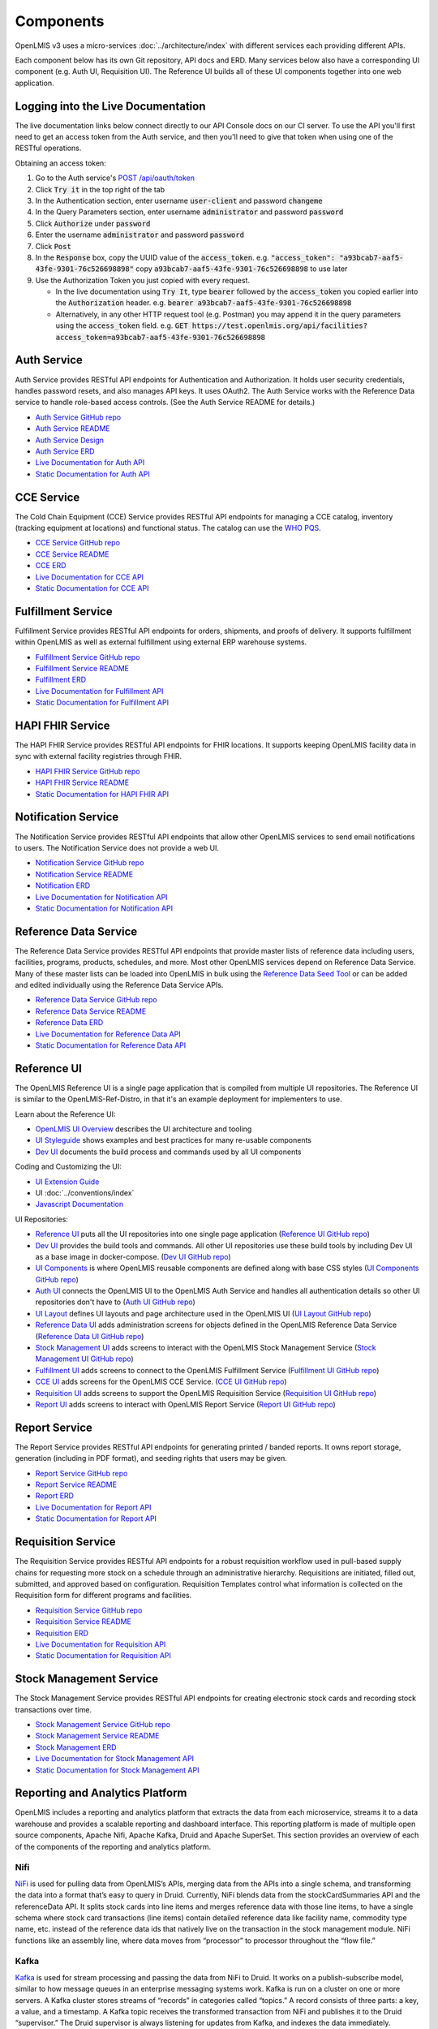 ==========
Components
==========

OpenLMIS v3 uses a micro-services :doc:`../architecture/index` with different services each providing
different APIs.

Each component below has its own Git repository, API docs and ERD. Many services below also have a
corresponding UI component (e.g. Auth UI, Requisition UI). The Reference UI builds all of these UI
components together into one web application.

***********************************
Logging into the Live Documentation
***********************************

The live documentation links below connect directly to our API Console docs on our CI server. To use
the API you'll first need to get an access token from the Auth service, and then you'll need to
give that token when using one of the RESTful operations.

Obtaining an access token:

1. Go to the Auth service's `POST /api/oauth/token <https://test.openlmis.org/auth/docs/>`_
2. Click :code:`Try it` in the top right of the tab
3. In the Authentication section, enter username :code:`user-client` and password :code:`changeme`
4. In the Query Parameters section, enter username :code:`administrator` and password
   :code:`password`
5. Click :code:`Authorize` under :code:`password`
6. Enter the username :code:`administrator` and password :code:`password`
7. Click :code:`Post`
8. In the :code:`Response` box, copy the UUID value of the :code:`access_token`.
   e.g. :code:`"access_token": "a93bcab7-aaf5-43fe-9301-76c526698898"`
   copy :code:`a93bcab7-aaf5-43fe-9301-76c526698898` to use later
9. Use the Authorization Token you just copied with every request.

   * In the live documentation using :code:`Try It`, type :code:`bearer` followed by the
     :code:`access_token` you copied earlier into the :code:`Authorization` header.
     e.g. :code:`bearer a93bcab7-aaf5-43fe-9301-76c526698898`
   * Alternatively, in any other HTTP request tool (e.g. Postman) you may append it in the query
     parameters using the :code:`access_token` field.
     e.g. :code:`GET https://test.openlmis.org/api/facilities?access_token=a93bcab7-aaf5-43fe-9301-76c526698898`

************
Auth Service
************

Auth Service provides RESTful API endpoints for Authentication and Authorization. It holds user
security credentials, handles password resets, and also manages API keys. It uses OAuth2. The
Auth Service works with the Reference Data service to handle role-based access controls.
(See the Auth Service README for details.)

- `Auth Service GitHub repo <https://github.com/OpenLMIS/openlmis-auth/>`_
- `Auth Service README <authService.html>`_
- `Auth Service Design <authServiceDesign.html>`_
- `Auth Service ERD <erd-auth.html>`_
- `Live Documentation for Auth API <http://test.openlmis.org/auth/docs/#/default>`_
- `Static Documentation for Auth API <http://build.openlmis.org/job/OpenLMIS-auth-pipeline/job/master/227/artifact/build/resources/main/api-definition.html>`_

***********
CCE Service
***********

The Cold Chain Equipment (CCE) Service provides RESTful API endpoints for managing a CCE catalog,
inventory (tracking equipment at locations) and functional status. The catalog can use the `WHO PQS
<http://apps.who.int/immunization_standards/vaccine_quality/pqs_catalogue/>`_.

- `CCE Service GitHub repo <https://github.com/OpenLMIS/openlmis-cce>`_
- `CCE Service README <cceService.html>`_
- `CCE ERD <erd-cce.html>`_
- `Live Documentation for CCE API <http://test.openlmis.org/cce/docs/#/default>`_
- `Static Documentation for CCE API <http://build.openlmis.org/job/OpenLMIS-cce-pipeline/job/master/100/artifact/build/resources/main/api-definition.html>`_

*******************
Fulfillment Service
*******************

Fulfillment Service provides RESTful API endpoints for orders, shipments, and proofs of delivery.
It supports fulfillment within OpenLMIS as well as external fulfillment using external ERP
warehouse systems.

- `Fulfillment Service GitHub repo <https://github.com/OpenLMIS/openlmis-fulfillment>`_
- `Fulfillment Service README <fulfillmentService.html>`_
- `Fulfillment ERD <erd-fulfillment.html>`_
- `Live Documentation for Fulfillment API <http://test.openlmis.org/fulfillment/docs/#/default>`_
- `Static Documentation for Fulfillment API <http://build.openlmis.org/job/OpenLMIS-fulfillment-pipeline/job/master/186/artifact/build/resources/main/api-definition.html>`_

*****************
HAPI FHIR Service
*****************

The HAPI FHIR Service provides RESTful API endpoints for FHIR locations. It supports keeping
OpenLMIS facility data in sync with external facility registries through FHIR.

- `HAPI FHIR Service GitHub repo <https://github.com/OpenLMIS/openlmis-hapifhir>`_
- `HAPI FHIR Service README <hapifhirService.html>`_
- `Static Documentation for HAPI FHIR API <http://build.openlmis.org/job/OpenLMIS-hapifhir-pipeline/job/master/85/artifact/build/resources/main/api-definition.html>`_

********************
Notification Service
********************

The Notification Service provides RESTful API endpoints that allow other OpenLMIS services to send
email notifications to users. The Notification Service does not provide a web UI.

- `Notification Service GitHub repo <https://github.com/OpenLMIS/openlmis-notification>`_
- `Notification Service README <notificationService.html>`_
- `Notification ERD <erd-notification.html>`_
- `Live Documentation for Notification API <http://test.openlmis.org/notification/docs/#/default>`_
- `Static Documentation for Notification API <http://build.openlmis.org/job/OpenLMIS-notification-pipeline/job/master/190/artifact/build/resources/main/api-definition.html>`_

**********************
Reference Data Service
**********************

The Reference Data Service provides RESTful API endpoints that provide master lists of reference
data including users, facilities, programs, products, schedules, and more. Most other OpenLMIS
services depend on Reference Data Service. Many of these master lists can be loaded into OpenLMIS
in bulk using the `Reference Data Seed Tool <https://github.com/OpenLMIS/openlmis-refdata-seed>`_
or can be added and edited individually using the Reference Data Service APIs.

- `Reference Data Service GitHub repo <https://github.com/OpenLMIS/openlmis-referencedata/>`_
- `Reference Data Service README <referencedataService.html>`_
- `Reference Data ERD <erd-referencedata.html>`_
- `Live Documentation for Reference Data API <http://test.openlmis.org/referencedata/docs/#/default>`_
- `Static Documentation for Reference Data API <http://build.openlmis.org/job/OpenLMIS-referencedata-pipeline/job/master/435/artifact/build/resources/main/api-definition.html>`_

************
Reference UI
************

The OpenLMIS Reference UI is a single page application that is compiled from multiple UI
repositories. The Reference UI is similar to the OpenLMIS-Ref-Distro, in that it's an example
deployment for implementers to use.

Learn about the Reference UI:

- `OpenLMIS UI Overview <uiOverview.html>`_ describes the UI architecture and tooling
- `UI Styleguide <http://build.openlmis.org/job/OpenLMIS-ui-components-pipeline/job/master/160/artifact/build/styleguide/index.html>`_
  shows examples and best practices for many re-usable components
- `Dev UI <devUI.html>`_ documents the build process and commands used by all UI components

Coding and Customizing the UI:

- `UI Extension Guide <uiExtensionGuide.html>`_
- UI :doc:`../conventions/index`
- `Javascript Documentation <http://build.openlmis.org/job/OpenLMIS-reference-ui-pipeline/job/master/747/artifact/build/docs/index.html#/api>`_

UI Repositories:

- `Reference UI <referenceUI.html>`_ puts all the UI repositories into one single page application
  (`Reference UI GitHub repo <https://github.com/OpenLMIS/openlmis-reference-ui>`_)
- `Dev UI <devUI.html>`_ provides the build tools and commands. All other UI repositories use these
  build tools by including Dev UI as a base image in docker-compose.
  (`Dev UI GitHub repo <https://github.com/OpenLMIS/dev-ui>`_)
- `UI Components <uiComponents.html>`_ is where OpenLMIS reusable components are defined along with
  base CSS styles (`UI Components GitHub repo <https://github.com/OpenLMIS/openlmis-ui-components>`_)
- `Auth UI <authUI.html>`_ connects the OpenLMIS UI to the OpenLMIS Auth Service and handles all
  authentication details so other UI repositories don't have to (`Auth UI GitHub repo
  <https://github.com/OpenLMIS/openlmis-auth-ui/>`_)
- `UI Layout <uiLayout.html>`_ defines UI layouts and page architecture used in the OpenLMIS UI
  (`UI Layout GitHub repo <https://github.com/OpenLMIS/openlmis-ui-layout>`_)
- `Reference Data UI <referencedataUI.html>`_ adds administration screens for objects defined in
  the OpenLMIS Reference Data Service (`Reference Data UI GitHub repo
  <https://github.com/OpenLMIS/openlmis-referencedata-ui>`_)
- `Stock Management UI <stockmanagementUI.html>`_ adds screens to interact with the OpenLMIS Stock
  Management Service (`Stock Management UI GitHub repo
  <https://github.com/OpenLMIS/openlmis-stockmanagement-ui>`_)
- `Fulfillment UI <fulfillmentUI.html>`_ adds screens to connect to the OpenLMIS Fulfillment Service
  (`Fulfillment UI GitHub repo <https://github.com/OpenLMIS/openlmis-fulfillment-ui>`_)
- `CCE UI <cceUI.html>`_ adds screens for the OpenLMIS CCE Service. (`CCE UI GitHub repo
  <https://github.com/OpenLMIS/openlmis-cce-ui>`_)
- `Requisition UI <requisitionUI.html>`_ adds screens to support the OpenLMIS Requisition Service
  (`Requisition UI GitHub repo <https://github.com/OpenLMIS/openlmis-requisition-ui>`_)
- `Report UI <reportUI.html>`_ adds screens to interact with OpenLMIS Report Service (`Report UI
  GitHub repo <https://github.com/OpenLMIS/openlmis-report-ui>`_)

**************
Report Service
**************

The Report Service provides RESTful API endpoints for generating printed / banded reports. It owns
report storage, generation (including in PDF format), and seeding rights that users may be given.

- `Report Service GitHub repo <https://github.com/OpenLMIS/openlmis-report/>`_
- `Report Service README <reportService.html>`_
- `Report ERD <erd-report.html>`_
- `Live Documentation for Report API <http://test.openlmis.org/report/docs/#/default>`_
- `Static Documentation for Report API <http://build.openlmis.org/job/OpenLMIS-report-pipeline/job/master/76/artifact/build/resources/main/api-definition.html>`_

*******************
Requisition Service
*******************

The Requisition Service provides RESTful API endpoints for a robust requisition workflow used in
pull-based supply chains for requesting more stock on a schedule through an administrative
hierarchy. Requisitions are initiated, filled out, submitted, and approved based on configuration.
Requisition Templates control what information is collected on the Requisition form for different
programs and facilities.

- `Requisition Service GitHub repo <https://github.com/OpenLMIS/openlmis-requisition>`_
- `Requisition Service README <requisitionService.html>`_
- `Requisition ERD <erd-requisition.html>`_
- `Live Documentation for Requisition API <http://test.openlmis.org/requisition/docs/#/default>`_
- `Static Documentation for Requisition API <http://build.openlmis.org/job/OpenLMIS-requisition-pipeline/job/master/413/artifact/build/resources/main/api-definition.html>`_

************************
Stock Management Service
************************

The Stock Management Service provides RESTful API endpoints for creating electronic stock cards and
recording stock transactions over time.

- `Stock Management Service GitHub repo <https://github.com/OpenLMIS/openlmis-stockmanagement>`_
- `Stock Management Service README <stockmanagementService.html>`_
- `Stock Management ERD <erd-stockmanagement.html>`_
- `Live Documentation for Stock Management API <http://test.openlmis.org/stockmanagement/docs/#/default>`_
- `Static Documentation for Stock Management API <http://build.openlmis.org/job/OpenLMIS-stockmanagement-pipeline/job/master/220/artifact/build/resources/main/api-definition.html>`_

********************************
Reporting and Analytics Platform
********************************

OpenLMIS includes a reporting and analytics platform that extracts the data from each microservice, streams it to a data warehouse and provides a scalable reporting and dashboard interface. This reporting platform is made of multiple open source components, Apache Nifi, Apache Kafka, Druid and Apache SuperSet. This section provides an overview of each of the components of the reporting and analytics platform.

----
Nifi
----

`NiFi <https://nifi.apache.org/>`_ is used for pulling data from OpenLMIS’s APIs, merging data from the APIs into a single schema, and transforming the data into a format that’s easy to query in Druid. Currently, NiFi blends data from the stockCardSummaries API and the referenceData API. It splits stock cards into line items and merges reference data with those line items, to have a single schema where stock card transactions (line items) contain detailed reference data like facility name, commodity type name, etc. instead of the reference data ids that natively live on the transaction in the stock management module. NiFi functions like an assembly line, where data moves from “processor” to processor throughout the “flow file.”

-----
Kafka
-----

`Kafka <https://kafka.apache.org/>`_ is used for stream processing and passing the data from NiFi to Druid. It works on a publish-subscribe model, similar to how message queues in an enterprise messaging systems work. Kafka is run on a cluster on one or more servers. A Kafka cluster stores streams of “records” in categories called “topics.” A record consists of three parts: a key, a value, and a timestamp. A Kafka topic receives the transformed transaction from NiFi and publishes it to the Druid “supervisor.” The Druid supervisor is always listening for updates from Kafka, and indexes the data immediately.

-----
Druid
-----

`Druid <http://druid.io/>`_ is a distributed column-oriented OLAP database that the reporting stack uses for data storage and querying. Druid is purpose-built for querying streaming data sets at scale. Each set of data is called a “data source.” JSON is the default language used for querying in Druid and is what the DISC indicators use. Druid also includes support for `SQL <http://druid.io/docs/latest/querying/sql.html>`_ using `Apache Calcite <https://calcite.apache.org/>`_, although this is not yet something we’ve explored. You can find documentation on querying in Druid using JSON `here <http://druid.io/docs/latest/querying/querying.html>`_.

--------
Superset
--------

`Superset <https://superset.incubator.apache.org/>`_ is the visualization layer of the reporting stack and is used to create self-service dashboards on the data in Druid. It’s very closely integrated with Druid, and will detect the schema for each data source and the data therein. “Dimensions” are akin to columns within a relational database, and “metrics” are calculations performed on those dimensions - e.g. count distinct, sum, min, max. Typically “metrics” are written off of numeric dimensions, with the exception of count distinct. Superset is the UI in which we write JSON queries for Druid to calculate metrics that are more sophisticated than the basic types outlined above.

Slices are individual visualizations and can be listed by clicking on the Charts tab along the top. Each slice has a visualization type, a data source, and one or more metrics and dimensions that you want to display. Superset supports the development of custom visualization types if it’s not included in the default list provided by Apache.

A dashboard is an assembly of slices onto a single page. Filters can be applied at the dashboard-level, and filter all slices sharing the filter’s data source to the specified dimension. Filters can also be used to manipulate date ranges. With proper security (more information below), users can save custom private or public versions of dashboards, and drill into a particular slice to modify it and construct an ad hoc visualization.

Security is handled via User Roles and Users. A User is a distinct login with a password, and is tied to an email address. There can only be one User per email address. A User Role is the list of actions that a User can do in Superset. Superset contains three User Roles by default, but they can be customized by duplicating the defaults and adding or removing permissions.

- Gamma - a view-only user who can save private views of dashboards and slices
- Alpha - a power user who is able to view all data sources, and create public dashboards and slices
- Admin - administrator with all access
